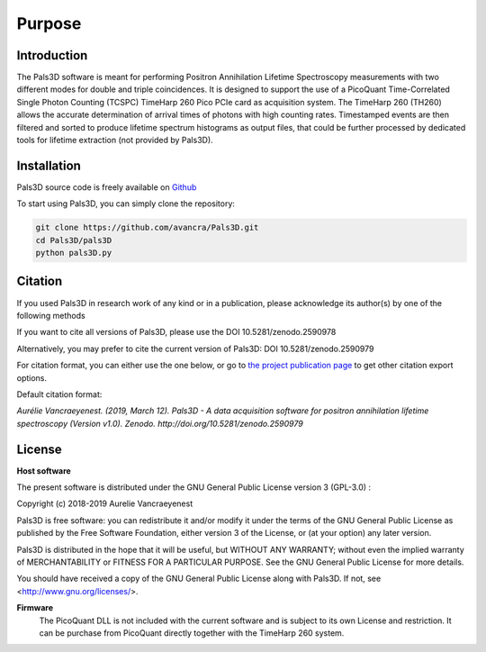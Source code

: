#######
Purpose
#######

Introduction
============

The Pals3D software is meant for performing Positron Annihilation Lifetime Spectroscopy measurements with two different modes for double and triple coincidences. It is designed to support the use of a PicoQuant Time-Correlated Single Photon Counting (TCSPC) TimeHarp 260 Pico PCIe card as acquisition system. The TimeHarp 260 (TH260) allows the accurate determination of arrival times of photons with high counting rates. Timestamped events are then filtered and sorted to produce lifetime spectrum histograms as output files, that could be further processed by dedicated tools for lifetime extraction (not provided by Pals3D).


.. _install-sect:

Installation
==============

Pals3D source code is freely available on `Github <https://github.com/avancra/Pals3D>`_ 

To start using Pals3D, you can simply clone the repository:

.. code-block:: bash

    git clone https://github.com/avancra/Pals3D.git
    cd Pals3D/pals3D
    python pals3D.py

Citation
========

If you used Pals3D in research work of any kind or in a publication, please acknowledge its author(s) by one of the following methods

If you want to cite all versions of Pals3D, please use the DOI 10.5281/zenodo.2590978

Alternatively, you may prefer to cite the current version of Pals3D:
DOI 10.5281/zenodo.2590979

For citation format, you can either use the one below, or go to `the project publication page <https://doi.org/10.5281/zenodo.2590979>`_ to get other citation export options.

Default citation format:

*Aurélie Vancraeyenest. (2019, March 12). Pals3D - A data acquisition software for positron annihilation lifetime spectroscopy (Version v1.0). Zenodo. http://doi.org/10.5281/zenodo.2590979*


License
========

**Host software**

The present software is distributed under the GNU General Public License version 3 (GPL-3.0) :

Copyright (c) 2018-2019 Aurelie Vancraeyenest

Pals3D is free software: you can redistribute it and/or modify it under the terms of the GNU General Public License as published by the Free Software Foundation, either version 3 of the License, or (at your option) any later version.

Pals3D is distributed in the hope that it will be useful, but WITHOUT ANY WARRANTY; without even the implied warranty of MERCHANTABILITY or FITNESS FOR A PARTICULAR PURPOSE. See the GNU General Public License for more details.

You should have received a copy of the GNU General Public License along with Pals3D.  If not, see <http://www.gnu.org/licenses/>.


**Firmware**
  The PicoQuant DLL is not included with the current software and is subject to its own License and restriction. It can be purchase from PicoQuant directly together with the TimeHarp 260 system.
